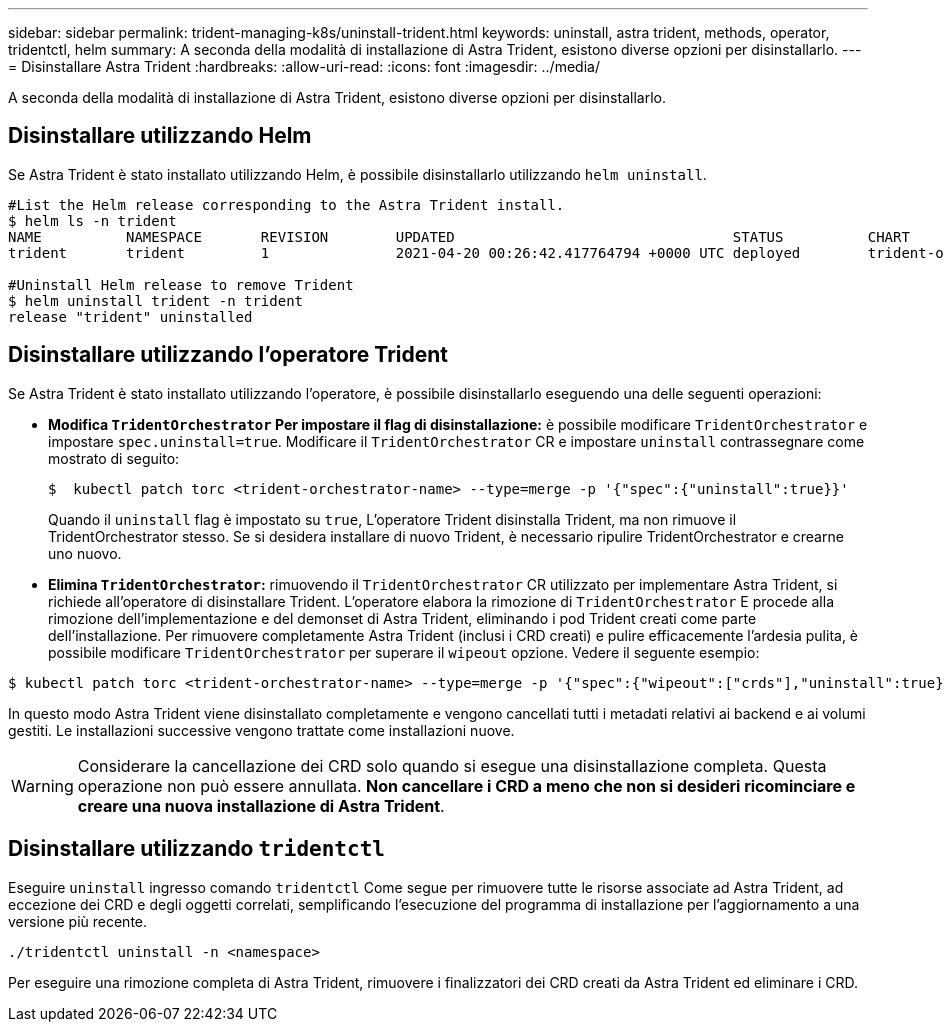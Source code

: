 ---
sidebar: sidebar 
permalink: trident-managing-k8s/uninstall-trident.html 
keywords: uninstall, astra trident, methods, operator, tridentctl, helm 
summary: A seconda della modalità di installazione di Astra Trident, esistono diverse opzioni per disinstallarlo. 
---
= Disinstallare Astra Trident
:hardbreaks:
:allow-uri-read: 
:icons: font
:imagesdir: ../media/


A seconda della modalità di installazione di Astra Trident, esistono diverse opzioni per disinstallarlo.



== Disinstallare utilizzando Helm

Se Astra Trident è stato installato utilizzando Helm, è possibile disinstallarlo utilizzando `helm uninstall`.

[listing]
----
#List the Helm release corresponding to the Astra Trident install.
$ helm ls -n trident
NAME          NAMESPACE       REVISION        UPDATED                                 STATUS          CHART                           APP VERSION
trident       trident         1               2021-04-20 00:26:42.417764794 +0000 UTC deployed        trident-operator-21.07.1        21.07.1

#Uninstall Helm release to remove Trident
$ helm uninstall trident -n trident
release "trident" uninstalled
----


== Disinstallare utilizzando l'operatore Trident

Se Astra Trident è stato installato utilizzando l'operatore, è possibile disinstallarlo eseguendo una delle seguenti operazioni:

* **Modifica `TridentOrchestrator` Per impostare il flag di disinstallazione:** è possibile modificare `TridentOrchestrator` e impostare `spec.uninstall=true`. Modificare il `TridentOrchestrator` CR e impostare `uninstall` contrassegnare come mostrato di seguito:
+
[listing]
----
$  kubectl patch torc <trident-orchestrator-name> --type=merge -p '{"spec":{"uninstall":true}}'
----
+
Quando il `uninstall` flag è impostato su `true`, L'operatore Trident disinstalla Trident, ma non rimuove il TridentOrchestrator stesso. Se si desidera installare di nuovo Trident, è necessario ripulire TridentOrchestrator e crearne uno nuovo.

* **Elimina `TridentOrchestrator`:** rimuovendo il `TridentOrchestrator` CR utilizzato per implementare Astra Trident, si richiede all'operatore di disinstallare Trident. L'operatore elabora la rimozione di `TridentOrchestrator` E procede alla rimozione dell'implementazione e del demonset di Astra Trident, eliminando i pod Trident creati come parte dell'installazione. Per rimuovere completamente Astra Trident (inclusi i CRD creati) e pulire efficacemente l'ardesia pulita, è possibile modificare `TridentOrchestrator` per superare il `wipeout` opzione. Vedere il seguente esempio:


[listing]
----
$ kubectl patch torc <trident-orchestrator-name> --type=merge -p '{"spec":{"wipeout":["crds"],"uninstall":true}}'
----
In questo modo Astra Trident viene disinstallato completamente e vengono cancellati tutti i metadati relativi ai backend e ai volumi gestiti. Le installazioni successive vengono trattate come installazioni nuove.


WARNING: Considerare la cancellazione dei CRD solo quando si esegue una disinstallazione completa. Questa operazione non può essere annullata. **Non cancellare i CRD a meno che non si desideri ricominciare e creare una nuova installazione di Astra Trident**.



== Disinstallare utilizzando `tridentctl`

Eseguire `uninstall` ingresso comando `tridentctl` Come segue per rimuovere tutte le risorse associate ad Astra Trident, ad eccezione dei CRD e degli oggetti correlati, semplificando l'esecuzione del programma di installazione per l'aggiornamento a una versione più recente.

[listing]
----
./tridentctl uninstall -n <namespace>
----
Per eseguire una rimozione completa di Astra Trident, rimuovere i finalizzatori dei CRD creati da Astra Trident ed eliminare i CRD.
